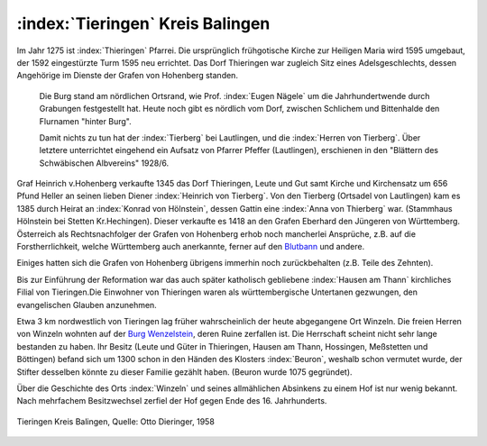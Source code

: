 .. _ref-tieringen:

:index:`Tieringen` Kreis Balingen
=================================

Im Jahr 1275 ist :index:`Thieringen` Pfarrei. Die ursprünglich frühgotische Kirche zur Heiligen Maria wird 1595 umgebaut, der 1592 eingestürzte Turm 1595 neu errichtet. Das Dorf Thieringen war zugleich Sitz eines Adelsgeschlechts, dessen Angehörige im Dienste der Grafen von Hohenberg standen.

.. epigraph::

	Die Burg stand am nördlichen Ortsrand, wie Prof. :index:`Eugen Nägele` um die Jahrhundertwende durch Grabungen festgestellt hat. Heute noch gibt es nördlich vom Dorf, zwischen Schlichem und Bittenhalde den Flurnamen "hinter Burg".

	Damit nichts zu tun hat der :index:`Tierberg` bei Lautlingen, und die :index:`Herren von Tierberg`. Über letztere unterrichtet eingehend ein Aufsatz von Pfarrer Pfeffer (Lautlingen), erschienen in den "Blättern des Schwäbischen Albvereins" 1928/6.

Graf Heinrich v.Hohenberg verkaufte 1345 das Dorf Thieringen, Leute und Gut samt Kirche und Kirchensatz um 656 Pfund Heller an seinen lieben Diener :index:`Heinrich von Tierberg`. Von den Tierberg (Ortsadel von Lautlingen) kam es 1385 durch Heirat an :index:`Konrad von Hölnstein`, dessen Gattin eine :index:`Anna von Thierberg` war. (Stammhaus Hölnstein bei Stetten Kr.Hechingen). Dieser verkaufte es 1418 an den Grafen Eberhard den Jüngeren von Württemberg. Österreich als Rechtsnachfolger der Grafen von Hohenberg erhob noch mancherlei Ansprüche, z.B. auf die Forstherrlichkeit, welche Württemberg auch anerkannte, ferner auf den `Blutbann <https://de.wikipedia.org/wiki/Blutgerichtsbarkeit>`_ und andere.

Einiges hatten sich die Grafen von Hohenberg übrigens immerhin noch zurückbehalten (z.B. Teile des Zehnten).

Bis zur Einführung der Reformation war das auch später katholisch gebliebene :index:`Hausen am Thann` kirchliches Filial von Tieringen.Die Einwohner von Thieringen waren als württembergische Untertanen gezwungen, den evangelischen Glauben anzunehmen.

Etwa 3 km nordwestlich von Tieringen lag früher wahrscheinlich der heute abgegangene Ort Winzeln. Die freien Herren von Winzeln wohnten auf der `Burg Wenzelstein <https://de.wikipedia.org/wiki/Ruine_Wenzelstein_(Winzeln)>`_, deren Ruine zerfallen ist. Die Herrschaft scheint nicht sehr lange bestanden zu haben. Ihr Besitz (Leute und Güter in Thieringen, Hausen am Thann, Hossingen, Meßstetten und Böttingen) befand sich um 1300 schon in den Händen des Klosters :index:`Beuron`, weshalb schon vermutet wurde, der Stifter desselben könnte zu dieser Familie gezählt haben. (Beuron wurde 1075 gegründet).

Über die Geschichte des Orts :index:`Winzeln` und seines allmählichen Absinkens zu einem Hof ist nur wenig bekannt. Nach mehrfachem Besitzwechsel zerfiel der Hof gegen Ende des 16. Jahrhunderts.

.. figure:: ./images/skizze-tieringen-otto-dieringer.*
   :width: 80%
   :align: center

   Tieringen Kreis Balingen, Quelle: Otto Dieringer, 1958


.. seealso::

	* "Beschreibung des Oberamts Balingen", Stuttgart 1880;
	* "Das Königreich Württemberg", Beschreibung nach Kreisen, Oberämtern und Gemeinden. II. Band Schwarzwaldkreis. Stuttgart 1905.
	* Beide herausgegeben vom Statistischen Landesamt

